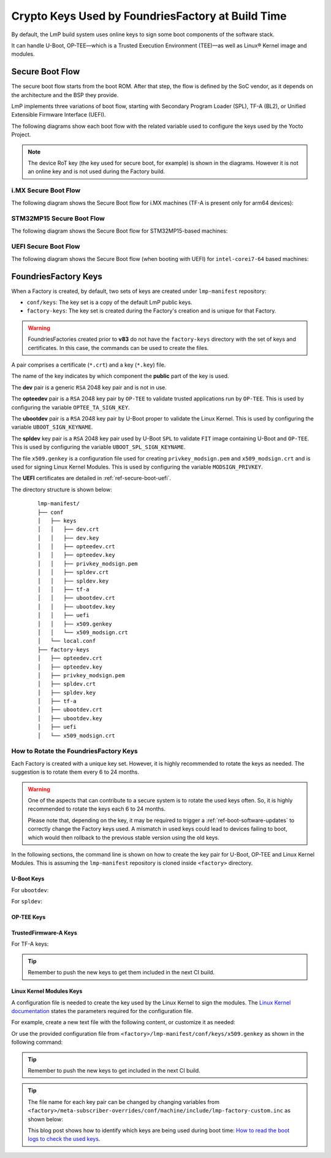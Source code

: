 .. _ref-factory-keys:

Crypto Keys Used by FoundriesFactory at Build Time
==================================================

By default, the LmP build system uses online keys to sign some boot components of
the software stack.

It can handle U-Boot, OP-TEE—which is a Trusted Execution Environment (TEE)—as
well as Linux® Kernel image and modules.

Secure Boot Flow
------------------

The secure boot flow starts from the boot ROM. After that step, the flow is
defined by the SoC vendor, as it depends on the architecture and the BSP they provide.

LmP implements three variations of boot flow, starting with Secondary Program Loader (SPL),
TF-A (BL2), or Unified Extensible Firmware Interface (UEFI).

The following diagrams show each boot flow with the related variable used
to configure the keys used by the Yocto Project.

.. note::

    The device RoT key (the key used for secure boot, for example) is shown in the diagrams.
    However it is not an online key and is not used during the Factory build.

i.MX Secure Boot Flow
"""""""""""""""""""""

The following diagram shows the Secure Boot flow for i.MX machines (TF-A is present only for arm64 devices):

.. graphviz::

   digraph {
        graph [
            label = "Secure Boot flow for i.MX machines"
        ];
        node [
            shape=box
        ];
        edge [
            arrowhead=none
        ];
        "Boot ROM"        -> "SPL"                               [label = "RoT key"];
        "SPL"             -> "uboot.itb"                         [label = "UBOOT_SPL_SIGN_KEYNAME"];
        "uboot.itb"       -> "bootscr"                           [label = "UBOOT_SPL_SIGN_KEYNAME"];
        "uboot.itb"       -> "TF-A (BL31, EL3 Runtime Firmware)" [label = "UBOOT_SPL_SIGN_KEYNAME"];
        "uboot.itb"       -> "OP-TEE"                            [label = "UBOOT_SPL_SIGN_KEYNAME"];
        "OP-TEE"          -> "OP-TEE TAs"                        [label = "OPTEE_TA_SIGN_KEY"];
        "uboot.itb"       -> "U-Boot proper"                     [label = "UBOOT_SPL_SIGN_KEYNAME"];
        "U-Boot proper"   -> "kernel fitImage"                   [label = "UBOOT_SIGN_KEYNAME"];
        "kernel fitImage" -> "DTB files"                         [label = "UBOOT_SIGN_KEYNAME"];
        "kernel fitImage" -> "initrd"                            [label = "UBOOT_SIGN_KEYNAME"];
        "kernel fitImage" -> "Linux kernel"                      [label = "UBOOT_SIGN_KEYNAME"];
        "Linux kernel"    -> "Linux kernel modules"              [label = "MODSIGN_PRIVKEY"];
   }

STM32MP15 Secure Boot Flow
""""""""""""""""""""""""""

The following diagram shows the Secure Boot flow for STM32MP15-based machines:

.. graphviz::

   digraph {
        graph [
            label = "Secure Boot flow for STM32MP15 based machines"
        ];
        node [
            shape=box
        ];
        edge [
            arrowhead=none
        ];
        "Boot ROM"           -> "TF-A (BL2)"            [label = "RoT key"];
        "TF-A (BL2)"         -> "fip.bin"               [label = "TF_A_SIGN_KEY_PATH"];
        "fip.bin"            -> "bootscr"               [label = "UBOOT_SIGN_KEYNAME"];
        "fip.bin"            -> "OP-TEE core (BL32)"    [label = "UBOOT_SIGN_KEYNAME"];
        "fip.bin"            -> "OP-TEE pager (BL32)"   [label = "UBOOT_SIGN_KEYNAME"];
        "fip.bin"            -> "OP-TEE pageable (BL32)" [label = "UBOOT_SIGN_KEYNAME"];
        "OP-TEE core (BL32)" -> "OP-TEE TAs"            [label = "OPTEE_TA_SIGN_KEY"];
        "fip.bin"            -> "u-boot-dtb"            [label = "UBOOT_SIGN_KEYNAME"];
        "fip.bin"            -> "U-Boot proper"         [label = "UBOOT_SIGN_KEYNAME"];
        "U-Boot proper"      -> "kernel fitImage"       [label = "UBOOT_SIGN_KEYNAME"];
        "kernel fitImage"    -> "DTB files"             [label = "UBOOT_SIGN_KEYNAME"];
        "kernel fitImage"    -> "initrd"                [label = "UBOOT_SIGN_KEYNAME"];
        "kernel fitImage"    -> "Linux kernel"          [label = "UBOOT_SIGN_KEYNAME"];
        "Linux kernel"       -> "Linux kernel modules"  [label = "MODSIGN_PRIVKEY"];
   }

UEFI Secure Boot Flow
"""""""""""""""""""""

The following diagram shows the Secure Boot flow (when booting with UEFI)
for ``intel-corei7-64`` based machines:

.. graphviz::

   digraph {
        graph [
            label = "Secure Boot flow for UEFI based machines"
        ];
        node [
            shape=box
        ];
        edge [
            arrowhead=none
        ];
        "Boot ROM"              -> "UEFI"                 [label = "RoT key"];
        "UEFI"                  -> "systemd-boot"         [label = "UEFI_SIGN_KEYDIR"];
        "systemd-boot"          -> "Linux kernel"         [label = "${UEFI_SIGN_KEYDIR}/DB.key"];
        "Linux kernel"          -> "Linux kernel modules" [label = "MODSIGN_PRIVKEY"];
   }

FoundriesFactory Keys
---------------------

When a Factory is created, by default, two sets of keys are created under
``lmp-manifest`` repository:

* ``conf/keys``: The key set is a copy of the default LmP public keys.
* ``factory-keys``: The key set is created during the Factory's creation
  and is unique for that Factory.

.. warning::

        FoundriesFactories created prior to **v83** do not have the ``factory-keys``
        directory with the set of keys and certificates. In this case, the commands
        can be used to create the files.

A pair comprises a certificate (``*.crt``) and a key (``*.key``) file.

The name of the key indicates by which component the **public** part of the key is used.

The **dev** pair is a generic ``RSA`` 2048 key pair and is not in use.

The **opteedev** pair is a ``RSA`` 2048 key pair by ``OP-TEE`` to validate trusted
applications run by ``OP-TEE``. This is used by configuring the variable ``OPTEE_TA_SIGN_KEY``.

The **ubootdev** pair is a ``RSA`` 2048 key pair by U-Boot proper to validate the
Linux Kernel. This is used by configuring the variable ``UBOOT_SIGN_KEYNAME``.

The **spldev** key pair is a ``RSA`` 2048 key pair used by U-Boot ``SPL`` to validate
``FIT`` image containing U-Boot and ``OP-TEE``.
This is used by configuring the variable ``UBOOT_SPL_SIGN_KEYNAME``.

The file ``x509.genkey`` is a configuration file used for creating
``privkey_modsign.pem`` and ``x509_modsign.crt`` and is used for signing Linux Kernel Modules.
This is used by configuring the variable ``MODSIGN_PRIVKEY``.

The **UEFI** certificates are detailed in :ref:`ref-secure-boot-uefi`.

The directory structure is shown below:

   .. parsed-literal::
        lmp-manifest/
        ├── conf
        │   ├── keys
        │   │   ├── dev.crt
        │   │   ├── dev.key
        │   │   ├── opteedev.crt
        │   │   ├── opteedev.key
        │   │   ├── privkey_modsign.pem
        │   │   ├── spldev.crt
        │   │   ├── spldev.key
        │   │   ├── tf-a
        │   │   ├── ubootdev.crt
        │   │   ├── ubootdev.key
        │   │   ├── uefi
        │   │   ├── x509.genkey
        │   │   └── x509_modsign.crt
        │   └── local.conf
        ├── factory-keys
        │   ├── opteedev.crt
        │   ├── opteedev.key
        │   ├── privkey_modsign.pem
        │   ├── spldev.crt
        │   ├── spldev.key
        │   ├── tf-a
        │   ├── ubootdev.crt
        │   ├── ubootdev.key
        │   ├── uefi
        │   └── x509_modsign.crt

How to Rotate the FoundriesFactory Keys
"""""""""""""""""""""""""""""""""""""""

Each Factory is created with a unique key set. However, it is highly
recommended to rotate the keys as needed. The suggestion is to rotate them every
6 to 24 months.

.. warning::
  One of the aspects that can contribute to a secure system is to rotate
  the used keys often. So, it is highly recommended to rotate the keys each 6 to 24
  months.

  Please note that, depending on the key, it may be required to trigger a :ref:`ref-boot-software-updates` to correctly change the Factory keys used. A mismatch in used keys could lead to devices failing to boot, which would then rollback to the previous stable version using the old keys.

In the following sections, the command line is shown on how to create the key pair for U-Boot,
OP-TEE and Linux Kernel Modules. This is assuming the ``lmp-manifest`` repository is
cloned inside ``<factory>`` directory.

U-Boot Keys
~~~~~~~~~~~

.. _ref-factory-key-ubootdev:

For ``ubootdev``:

.. prompt:: bash host:~$

    cd <factory>/lmp-manifest/factory-keys
    openssl genpkey -algorithm RSA -out ubootdev.key \
            -pkeyopt rsa_keygen_bits:2048 \
            -pkeyopt rsa_keygen_pubexp:65537
    openssl req -batch -new -x509 -key ubootdev.key -out ubootdev.crt

.. _ref-factory-key-spldev:

For ``spldev``:

.. prompt:: bash host:~$

    cd <factory>/lmp-manifest/factory-keys
    openssl genpkey -algorithm RSA -out spldev.key \
           -pkeyopt rsa_keygen_bits:2048 \
           -pkeyopt rsa_keygen_pubexp:65537
    openssl req -batch -new -x509 -key spldev.key -out spldev.crt

.. _ref-factory-key-opteedev:

OP-TEE Keys
~~~~~~~~~~~

.. prompt:: bash host:~$

    cd <factory>/lmp-manifest/factory-keys
    openssl genpkey -algorithm RSA -out opteedev.key \
            -pkeyopt rsa_keygen_bits:2048 \
            -pkeyopt rsa_keygen_pubexp:65537
    openssl req -batch -new -x509 -key opteedev.key -out opteedev.crt


.. _ref-factory-key-tfa:

TrustedFirmware-A Keys
~~~~~~~~~~~~~~~~~~~~~~

For TF-A keys:

.. prompt:: bash host:~$

    cd <factory>/lmp-manifest/factory-keys/tf-a
    openssl ecparam -name prime256v1 -genkey -noout -out privkey_ec_prime256v1.pem

.. tip::
        Remember to push the new keys to get them included in the next CI
        build.

.. _ref-factory-key-linux-module:

Linux Kernel Modules Keys
~~~~~~~~~~~~~~~~~~~~~~~~~

A configuration file is needed to create the key used by the Linux Kernel to sign
the modules. The `Linux Kernel documentation`_ states the parameters required
for the configuration file.

For example, create a new text file with the following content, or customize it as
needed:

.. prompt::

        [ req ]
        default_bits = 4096
        distinguished_name = req_distinguished_name
        prompt = no
        string_mask = utf8only
        x509_extensions = myexts

        [ req_distinguished_name ]
        #O = Unspecified company
        CN = Default insecure development key
        #emailAddress = unspecified.user@unspecified.company

        [ myexts ]
        basicConstraints=critical,CA:FALSE
        keyUsage=digitalSignature
        subjectKeyIdentifier=hash
        authorityKeyIdentifier=keyid

Or use the provided configuration file from
``<factory>/lmp-manifest/conf/keys/x509.genkey``
as shown in the following command:

.. prompt:: bash host:~$

    cd <factory>/lmp-manifest/factory-keys
    openssl req -new -nodes -utf8 -sha256 -days 36500 -batch -x509 \
            -config ../conf/keys/x509.genkey -outform PEM \
            -out x509_modsign.crt \
            -keyout privkey_modsign.pem

.. tip::
        Remember to push the new keys to get included in the next CI
        build.

.. tip::
  The file name for each key pair can be changed by changing variables from
  ``<factory>/meta-subscriber-overrides/conf/machine/include/lmp-factory-custom.inc``
  as shown below:

  .. prompt::

     #filename for the key/certificate for kernel modules
     MODSIGN_PRIVKEY = "${MODSIGN_KEY_DIR}/privkey_modsign.pem"
     MODSIGN_X509 = "${MODSIGN_KEY_DIR}/x509_modsign.crt"

     # U-Boot signing key
     UBOOT_SIGN_KEYNAME = "ubootdev"

     # SPL / U-Boot proper signing key
     UBOOT_SPL_SIGN_KEYNAME = "spldev"

     # TF-A Trusted Boot
     TF_A_SIGN_KEY_PATH = "${TOPDIR}/conf/factory-keys/tf-a/privkey_ec_prime256v1.pem"

  This blog post shows how to identify which keys are being used during boot time: `How to read the boot logs to check the used keys`_.

.. _Linux Kernel documentation: https://www.kernel.org/doc/html/v5.0/admin-guide/module-signing.html
.. _How to read the boot logs to check the used keys: https://foundries.io/insights/blog/checking-log-secure/
